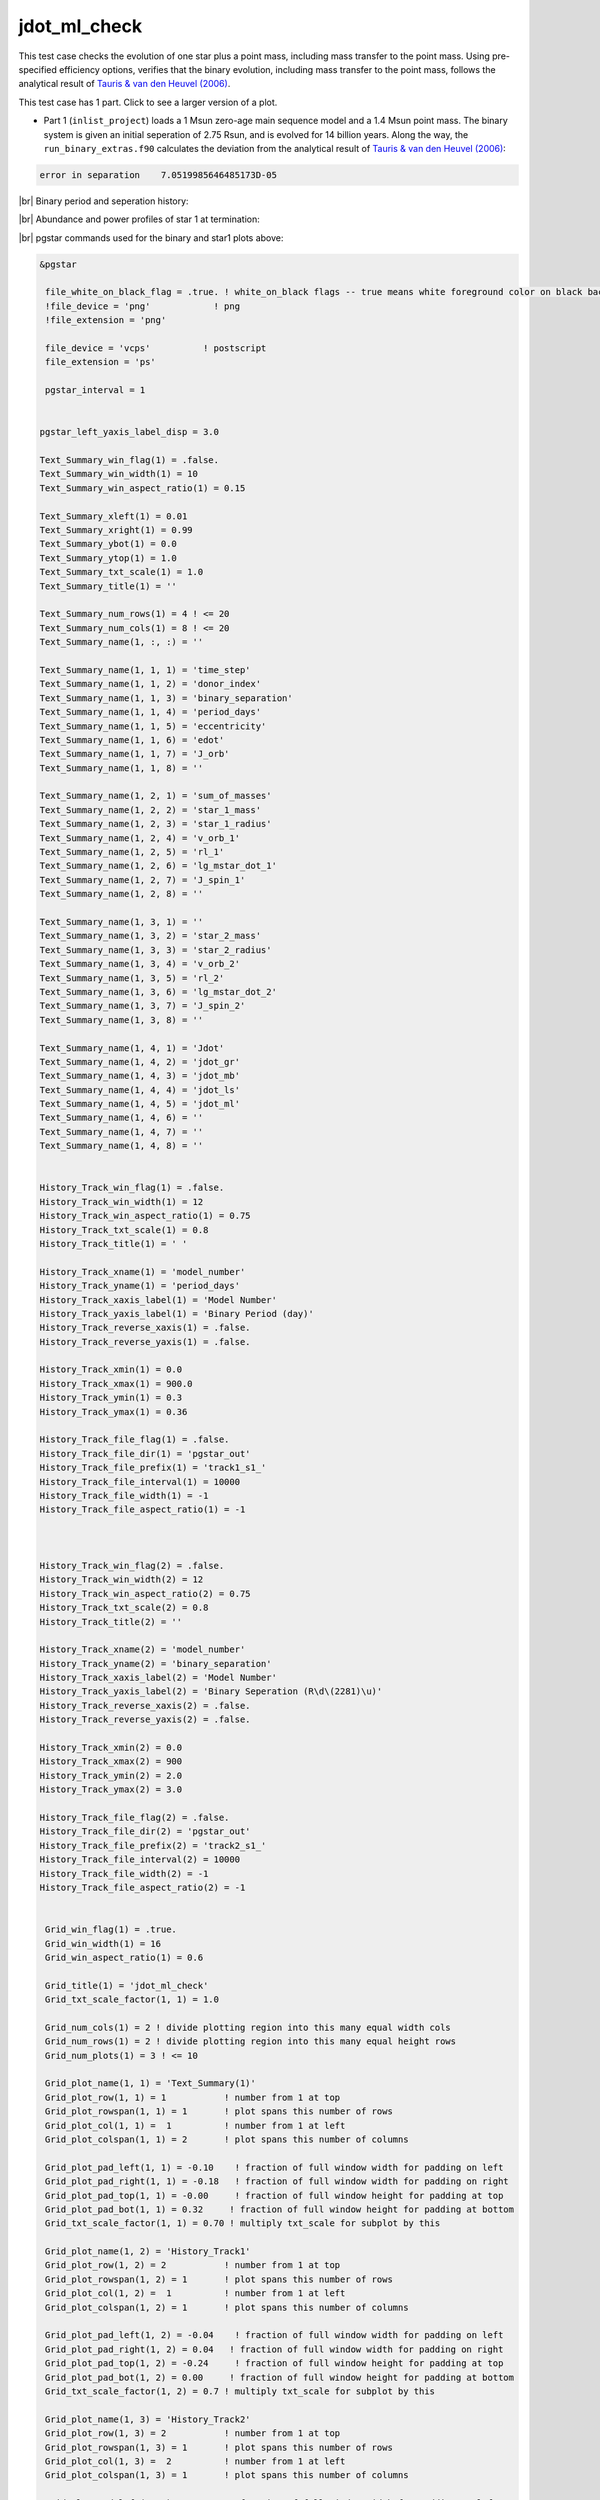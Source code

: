.. _jdot_ml_check:

*************
jdot_ml_check
*************

This test case checks the evolution of one star plus a point mass, including mass transfer to the point mass.
Using pre-specified efficiency options, verifies that the binary evolution, including mass transfer to the point mass,
follows the analytical result of `Tauris & van den Heuvel (2006)
<https://ui.adsabs.harvard.edu/abs/2006csxs.book..623T>`_. 

This test case has 1 part. Click to see a larger version of a plot.

* Part 1 (``inlist_project``) loads a 1 Msun zero-age main sequence model and a 1.4 Msun point mass. The binary system is given an initial seperation of 2.75 Rsun, and is evolved for 14 billion years. Along the way, the ``run_binary_extras.f90`` calculates the deviation from the  analytical result of `Tauris & van den Heuvel (2006) <https://ui.adsabs.harvard.edu/abs/2006csxs.book..623T>`_:

.. code-block:: console


   error in separation    7.0519985646485173D-05


|br|
Binary period and seperation history:

.. image:: ../../../binary/test_suite/jdot_ml_check/docs/grid_000891.svg
   :width: 100%


|br|
Abundance and power profiles of star 1 at termination:

.. image:: ../../../binary/test_suite/jdot_ml_check/docs/profile_s1_000891.svg
   :width: 100%



|br|
pgstar commands used for the binary and star1 plots above:

.. code-block:: console

 &pgstar

  file_white_on_black_flag = .true. ! white_on_black flags -- true means white foreground color on black background
  !file_device = 'png'            ! png
  !file_extension = 'png'

  file_device = 'vcps'          ! postscript
  file_extension = 'ps'

  pgstar_interval = 1


 pgstar_left_yaxis_label_disp = 3.0

 Text_Summary_win_flag(1) = .false.
 Text_Summary_win_width(1) = 10
 Text_Summary_win_aspect_ratio(1) = 0.15

 Text_Summary_xleft(1) = 0.01
 Text_Summary_xright(1) = 0.99
 Text_Summary_ybot(1) = 0.0
 Text_Summary_ytop(1) = 1.0
 Text_Summary_txt_scale(1) = 1.0
 Text_Summary_title(1) = ''

 Text_Summary_num_rows(1) = 4 ! <= 20
 Text_Summary_num_cols(1) = 8 ! <= 20
 Text_Summary_name(1, :, :) = ''

 Text_Summary_name(1, 1, 1) = 'time_step'
 Text_Summary_name(1, 1, 2) = 'donor_index'
 Text_Summary_name(1, 1, 3) = 'binary_separation'
 Text_Summary_name(1, 1, 4) = 'period_days'
 Text_Summary_name(1, 1, 5) = 'eccentricity'
 Text_Summary_name(1, 1, 6) = 'edot'
 Text_Summary_name(1, 1, 7) = 'J_orb'
 Text_Summary_name(1, 1, 8) = ''

 Text_Summary_name(1, 2, 1) = 'sum_of_masses'
 Text_Summary_name(1, 2, 2) = 'star_1_mass'
 Text_Summary_name(1, 2, 3) = 'star_1_radius'
 Text_Summary_name(1, 2, 4) = 'v_orb_1'
 Text_Summary_name(1, 2, 5) = 'rl_1'
 Text_Summary_name(1, 2, 6) = 'lg_mstar_dot_1'
 Text_Summary_name(1, 2, 7) = 'J_spin_1'
 Text_Summary_name(1, 2, 8) = ''

 Text_Summary_name(1, 3, 1) = ''
 Text_Summary_name(1, 3, 2) = 'star_2_mass'
 Text_Summary_name(1, 3, 3) = 'star_2_radius'
 Text_Summary_name(1, 3, 4) = 'v_orb_2'
 Text_Summary_name(1, 3, 5) = 'rl_2'
 Text_Summary_name(1, 3, 6) = 'lg_mstar_dot_2'
 Text_Summary_name(1, 3, 7) = 'J_spin_2'
 Text_Summary_name(1, 3, 8) = ''

 Text_Summary_name(1, 4, 1) = 'Jdot'
 Text_Summary_name(1, 4, 2) = 'jdot_gr'
 Text_Summary_name(1, 4, 3) = 'jdot_mb'
 Text_Summary_name(1, 4, 4) = 'jdot_ls'
 Text_Summary_name(1, 4, 5) = 'jdot_ml'
 Text_Summary_name(1, 4, 6) = ''
 Text_Summary_name(1, 4, 7) = ''
 Text_Summary_name(1, 4, 8) = ''


 History_Track_win_flag(1) = .false.
 History_Track_win_width(1) = 12
 History_Track_win_aspect_ratio(1) = 0.75
 History_Track_txt_scale(1) = 0.8
 History_Track_title(1) = ' '

 History_Track_xname(1) = 'model_number'
 History_Track_yname(1) = 'period_days'
 History_Track_xaxis_label(1) = 'Model Number'
 History_Track_yaxis_label(1) = 'Binary Period (day)'
 History_Track_reverse_xaxis(1) = .false.
 History_Track_reverse_yaxis(1) = .false.

 History_Track_xmin(1) = 0.0
 History_Track_xmax(1) = 900.0
 History_Track_ymin(1) = 0.3
 History_Track_ymax(1) = 0.36

 History_Track_file_flag(1) = .false.
 History_Track_file_dir(1) = 'pgstar_out'
 History_Track_file_prefix(1) = 'track1_s1_'
 History_Track_file_interval(1) = 10000
 History_Track_file_width(1) = -1
 History_Track_file_aspect_ratio(1) = -1



 History_Track_win_flag(2) = .false.
 History_Track_win_width(2) = 12
 History_Track_win_aspect_ratio(2) = 0.75
 History_Track_txt_scale(2) = 0.8
 History_Track_title(2) = ''

 History_Track_xname(2) = 'model_number'
 History_Track_yname(2) = 'binary_separation'
 History_Track_xaxis_label(2) = 'Model Number'
 History_Track_yaxis_label(2) = 'Binary Seperation (R\d\(2281)\u)'
 History_Track_reverse_xaxis(2) = .false.
 History_Track_reverse_yaxis(2) = .false.

 History_Track_xmin(2) = 0.0
 History_Track_xmax(2) = 900
 History_Track_ymin(2) = 2.0
 History_Track_ymax(2) = 3.0

 History_Track_file_flag(2) = .false.
 History_Track_file_dir(2) = 'pgstar_out'
 History_Track_file_prefix(2) = 'track2_s1_'
 History_Track_file_interval(2) = 10000
 History_Track_file_width(2) = -1
 History_Track_file_aspect_ratio(2) = -1


  Grid_win_flag(1) = .true.
  Grid_win_width(1) = 16
  Grid_win_aspect_ratio(1) = 0.6

  Grid_title(1) = 'jdot_ml_check'
  Grid_txt_scale_factor(1, 1) = 1.0

  Grid_num_cols(1) = 2 ! divide plotting region into this many equal width cols
  Grid_num_rows(1) = 2 ! divide plotting region into this many equal height rows
  Grid_num_plots(1) = 3 ! <= 10

  Grid_plot_name(1, 1) = 'Text_Summary(1)'
  Grid_plot_row(1, 1) = 1           ! number from 1 at top
  Grid_plot_rowspan(1, 1) = 1       ! plot spans this number of rows
  Grid_plot_col(1, 1) =  1          ! number from 1 at left
  Grid_plot_colspan(1, 1) = 2       ! plot spans this number of columns

  Grid_plot_pad_left(1, 1) = -0.10    ! fraction of full window width for padding on left
  Grid_plot_pad_right(1, 1) = -0.18   ! fraction of full window width for padding on right
  Grid_plot_pad_top(1, 1) = -0.00     ! fraction of full window height for padding at top
  Grid_plot_pad_bot(1, 1) = 0.32     ! fraction of full window height for padding at bottom
  Grid_txt_scale_factor(1, 1) = 0.70 ! multiply txt_scale for subplot by this

  Grid_plot_name(1, 2) = 'History_Track1'
  Grid_plot_row(1, 2) = 2           ! number from 1 at top
  Grid_plot_rowspan(1, 2) = 1       ! plot spans this number of rows
  Grid_plot_col(1, 2) =  1          ! number from 1 at left
  Grid_plot_colspan(1, 2) = 1       ! plot spans this number of columns

  Grid_plot_pad_left(1, 2) = -0.04    ! fraction of full window width for padding on left
  Grid_plot_pad_right(1, 2) = 0.04   ! fraction of full window width for padding on right
  Grid_plot_pad_top(1, 2) = -0.24     ! fraction of full window height for padding at top
  Grid_plot_pad_bot(1, 2) = 0.00     ! fraction of full window height for padding at bottom
  Grid_txt_scale_factor(1, 2) = 0.7 ! multiply txt_scale for subplot by this

  Grid_plot_name(1, 3) = 'History_Track2'
  Grid_plot_row(1, 3) = 2           ! number from 1 at top
  Grid_plot_rowspan(1, 3) = 1       ! plot spans this number of rows
  Grid_plot_col(1, 3) =  2          ! number from 1 at left
  Grid_plot_colspan(1, 3) = 1       ! plot spans this number of columns

  Grid_plot_pad_left(1, 3) = 0.04    ! fraction of full window width for padding on left
  Grid_plot_pad_right(1, 3) = -0.04   ! fraction of full window width for padding on right
  Grid_plot_pad_top(1, 3) = -0.24     ! fraction of full window height for padding at top
  Grid_plot_pad_bot(1, 3) = 0.00     ! fraction of full window height for padding at bottom
  Grid_txt_scale_factor(1, 3) = 0.7 ! multiply txt_scale for subplot by this

 Grid_file_flag(1) = .true.
 Grid_file_dir(1) = 'pgstar_out'
 Grid_file_prefix(1) = 'grid_'
 Grid_file_interval(1) = 10000
 Grid_file_width(1) = -1
 Grid_file_aspect_ratio(1) = -1


  Profile_Panels_win_flag(2) = .true.
  Profile_Panels_win_width(2) = 10
  Profile_Panels_title(2) = 'jdot_ml_check: star 1'

  Profile_Panels_xaxis_name(2) = 'mass'
  Profile_Panels_xaxis_reversed(2) = .false.
  Profile_Panels_xmin(2) = 0.0
  Profile_Panels_xmax(2) = 1.0
  Profile_Panels_show_mix_regions_on_xaxis(2) = .false.

  Profile_Panels_xright(2) = 0.92
  Profile_Panels_ytop(2) = 0.92

  num_abundance_line_labels = 5
  Abundance_legend_max_cnt = 0

  Profile_Panels_yaxis_name(2, 2) = 'Power'
  Profile_Panels_ymin(2, 2) = -10.0
  Profile_Panels_ymax(2, 2) = 5.0

  Profile_Panels_file_flag(2) = .true.
  Profile_Panels_file_dir(2) = 'pgstar_out'
  Profile_Panels_file_prefix(2) = 'profile_s1_'
  Profile_Panels_file_interval(2) = 10000
  Profile_Panels_file_width(2) = -1
  Profile_Panels_file_aspect_ratio(2) = -1

 / ! end of pgstar namelist

Last-Updated: 12Jul2021 (MESA 094ff71) by fxt.


.. # define a hard line break for HTML
.. |br| raw:: html

      <br>
